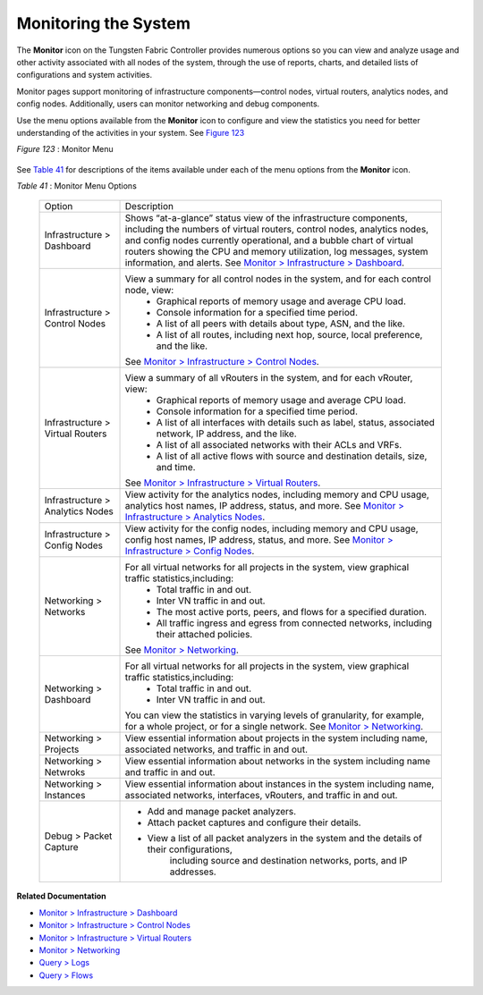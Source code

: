 .. This work is licensed under the Creative Commons Attribution 4.0 International License.
   To view a copy of this license, visit http://creativecommons.org/licenses/by/4.0/ or send a letter to Creative Commons, PO Box 1866, Mountain View, CA 94042, USA.
   
=====================
Monitoring the System
=====================

The **Monitor** icon on the Tungsten Fabric Controller provides numerous options so you can view and analyze usage and other activity associated with all nodes of the system, through the use of reports, charts, and detailed lists of configurations and system activities.

Monitor pages support monitoring of infrastructure components—control nodes, virtual routers, analytics nodes, and config nodes. Additionally, users can monitor networking and debug components.

Use the menu options available from the **Monitor** icon to configure and view the statistics you need for better understanding of the activities in your system. See `Figure 123`_ 

.. _Figure 123: 

*Figure 123* : Monitor Menu

.. figure:: s041506.gif

See `Table 41`_ for descriptions of the items available under each of the menu options from the **Monitor** icon.

.. _Table 41: 


*Table 41* : Monitor Menu Options

	+-------------------+------------------------------------------------------------------------------------------------------+
	| Option            | Description                                                                                          |
	+-------------------+------------------------------------------------------------------------------------------------------+
	| Infrastructure    | Shows “at-a-glance” status view of the infrastructure components, including the numbers of virtual   |
	| > Dashboard       | routers, control nodes, analytics nodes, and config nodes currently operational, and a bubble chart  |
	|                   | of virtual routers showing the CPU and memory utilization, log messages, system information, and     |
	|                   | alerts. See `Monitor > Infrastructure > Dashboard`_.                                                 |
	+-------------------+------------------------------------------------------------------------------------------------------+
	| Infrastructure    | View a summary for all control nodes in the system, and for each control node, view:                 |
	| > Control Nodes   |  -  Graphical reports of memory usage and average CPU load.                                          |
	|                   |  -  Console information for a specified time period.                                                 |
	|                   |  -  A list of all peers with details about type, ASN, and the like.                                  |
	|                   |  -  A list of all routes, including next hop, source, local preference, and the like.                |
	|                   | See `Monitor > Infrastructure > Control Nodes`_.                                                     |
	+-------------------+------------------------------------------------------------------------------------------------------+
	| Infrastructure    | View a summary of all vRouters in the system, and for each vRouter, view:                            |
	| > Virtual Routers |  -  Graphical reports of memory usage and average CPU load.                                          |
	|                   |  -  Console information for a specified time period.                                                 |
	|                   |  -  A list of all interfaces with details such as label, status, associated network, IP address, and |
	|                   |     the like.                                                                                        |
	|                   |  -  A list of all associated networks with their ACLs and VRFs.                                      |
	|                   |  -  A list of all active flows with source and destination details, size, and time.                  |
	|                   | See `Monitor > Infrastructure > Virtual Routers`_.                                                   |
	+-------------------+------------------------------------------------------------------------------------------------------+
	| Infrastructure    | View activity for the analytics nodes, including memory and CPU usage, analytics host names,         |
	| > Analytics Nodes | IP address, status, and more. See `Monitor > Infrastructure > Analytics Nodes`_.                     |
	+-------------------+------------------------------------------------------------------------------------------------------+
	| Infrastructure    | View activity for the config nodes, including memory and CPU usage, config host names, IP address,   |
	| > Config Nodes    | status, and more. See `Monitor > Infrastructure > Config Nodes`_.                                    |
	+-------------------+------------------------------------------------------------------------------------------------------+
	| Networking        | For all virtual networks for all projects in the system, view graphical traffic statistics,including:|
	| > Networks        |  -  Total traffic in and out.                                                                        |
	|                   |  -  Inter VN traffic in and out.                                                                     |
	|                   |  -  The most active ports, peers, and flows for a specified duration.                                |
	|                   |  -  All traffic ingress and egress from connected networks, including their attached policies.       |
	|                   | See `Monitor > Networking`_.                                                                         |
	+-------------------+------------------------------------------------------------------------------------------------------+
	| Networking        | For all virtual networks for all projects in the system, view graphical traffic statistics,including:|
	| > Dashboard       |  -  Total traffic in and out.                                                                        |
	|                   |  -  Inter VN traffic in and out.                                                                     |
	|                   | You can view the statistics in varying levels of granularity, for example, for a whole project,      |
	|                   | or for a single network. See `Monitor > Networking`_.                                                |
	+-------------------+------------------------------------------------------------------------------------------------------+
	| Networking        | View essential information about projects in the system including name, associated networks,         |
	| > Projects        | and traffic in and out.                                                                              |
	+-------------------+------------------------------------------------------------------------------------------------------+
	| Networking        | View essential information about networks in the system including name and traffic in and out.       |
	| > Netwroks        |                                                                                                      |
	+-------------------+------------------------------------------------------------------------------------------------------+
	| Networking        | View essential information about instances in the system including name, associated networks,        |
	| > Instances       | interfaces, vRouters, and traffic in and out.                                                        |
	+-------------------+------------------------------------------------------------------------------------------------------+
	| Debug             | - Add and manage packet analyzers.                                                                   |
	| > Packet          | - Attach packet captures and configure their details.                                                |
	| Capture           | - View a list of all packet analyzers in the system and the details of their configurations,         |
	|                   |    including source and destination networks, ports, and IP addresses.                               |
	+-------------------+------------------------------------------------------------------------------------------------------+

**Related Documentation**

-  `Monitor > Infrastructure > Dashboard`_ 

-  `Monitor > Infrastructure > Control Nodes`_ 

-  `Monitor > Infrastructure > Virtual Routers`_ 

-  `Monitor > Networking`_ 

-  `Query > Logs`_ 

-  `Query > Flows`_ 

.. _Monitor > Infrastructure > Dashboard: monitor-dashboard-vnc.html

.. _Monitor > Infrastructure > Control Nodes: monitoring-infrastructure-vnc.html

.. _Monitor > Infrastructure > Virtual Routers: monitoring-vrouters-vnc.html

.. _Monitor > Infrastructure > Analytics Nodes: monitor-analytics-vnc.html

.. _Monitor > Infrastructure > Config Nodes: monitor-config-vnc.html

.. _Monitor > Networking: monitoring-networking-vnc.html

.. _Monitor > Networking: monitoring-networking-vnc.html

.. _Monitor > Infrastructure > Dashboard: monitor-dashboard-vnc.html

.. _Monitor > Infrastructure > Control Nodes: monitoring-infrastructure-vnc.html

.. _Monitor > Infrastructure > Virtual Routers: monitoring-vrouters-vnc.html

.. _Monitor > Networking: monitoring-networking-vnc.html

.. _Query > Logs: monitoring-syslog-vnc.html

.. _Query > Flows: monitoring-flow-vnc.html

